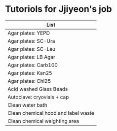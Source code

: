 * Tutoriols for Jjiyeon's job

| List                                |
|-------------------------------------|
| Agar plates: YEPD                   |
|-------------------------------------|
| Agar plates: SC-Ura                 |
|-------------------------------------|
| Agar plates: SC-Leu                 |
|-------------------------------------|
| Agar plates: LB Agar                |
|-------------------------------------|
| Agar plates: Carb100                |
|-------------------------------------|
| Agar plates: Kan25                  |
|-------------------------------------|
| Agar plates: Chl25                  |
|-------------------------------------|
| Acid washed Glass Beads             |
|-------------------------------------|
| Autoclave: cryovials + cap          |
|-------------------------------------|
| Clean water bath                    |
|-------------------------------------|
| Clean chemical hood and label waste |
|-------------------------------------|
| Clean chemical weighting area       |
|-------------------------------------|

** 
